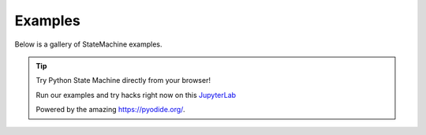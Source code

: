 Examples
--------

Below is a gallery of StateMachine examples.


.. tip:: Try Python State Machine directly from your browser!

    Run our examples and try hacks right now on this `JupyterLab <../lite/lab/index.html>`_

    Powered by the amazing https://pyodide.org/.
